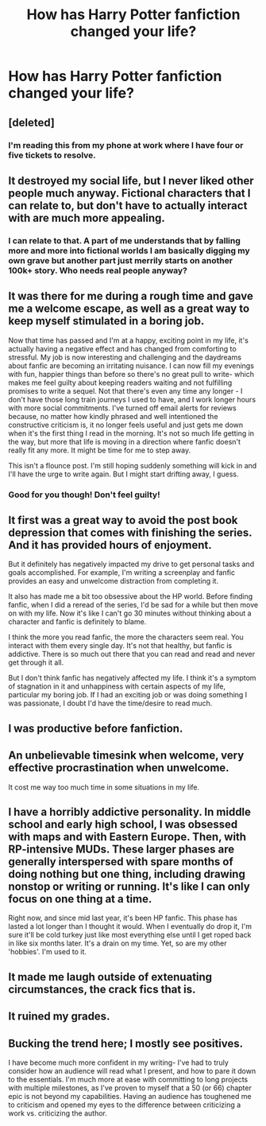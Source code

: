 #+TITLE: How has Harry Potter fanfiction changed your life?

* How has Harry Potter fanfiction changed your life?
:PROPERTIES:
:Score: 6
:DateUnix: 1489634478.0
:DateShort: 2017-Mar-16
:END:

** [deleted]
:PROPERTIES:
:Score: 44
:DateUnix: 1489641055.0
:DateShort: 2017-Mar-16
:END:

*** I'm reading this from my phone at work where I have four or five tickets to resolve.
:PROPERTIES:
:Score: 6
:DateUnix: 1489694473.0
:DateShort: 2017-Mar-16
:END:


** It destroyed my social life, but I never liked other people much anyway. Fictional characters that I can relate to, but don't have to actually interact with are much more appealing.
:PROPERTIES:
:Author: NachtofWalpurgis
:Score: 20
:DateUnix: 1489650036.0
:DateShort: 2017-Mar-16
:END:

*** I can relate to that. A part of me understands that by falling more and more into fictional worlds I am basically digging my own grave but another part just merrily starts on another 100k+ story. Who needs real people anyway?
:PROPERTIES:
:Author: heavy__rain
:Score: 3
:DateUnix: 1489666337.0
:DateShort: 2017-Mar-16
:END:


** It was there for me during a rough time and gave me a welcome escape, as well as a great way to keep myself stimulated in a boring job.

Now that time has passed and I'm at a happy, exciting point in my life, it's actually having a negative effect and has changed from comforting to stressful. My job is now interesting and challenging and the daydreams about fanfic are becoming an irritating nuisance. I can now fill my evenings with fun, happier things than before so there's no great pull to write- which makes me feel guilty about keeping readers waiting and not fulfilling promises to write a sequel. Not that there's even any time any longer - I don't have those long train journeys I used to have, and I work longer hours with more social commitments. I've turned off email alerts for reviews because, no matter how kindly phrased and well intentioned the constructive criticism is, it no longer feels useful and just gets me down when it's the first thing I read in the morning. It's not so much life getting in the way, but more that life is moving in a direction where fanfic doesn't really fit any more. It might be time for me to step away.

This isn't a flounce post. I'm still hoping suddenly something will kick in and I'll have the urge to write again. But I might start drifting away, I guess.
:PROPERTIES:
:Author: FloreatCastellum
:Score: 11
:DateUnix: 1489668792.0
:DateShort: 2017-Mar-16
:END:

*** Good for you though! Don't feel guilty!
:PROPERTIES:
:Author: gotkate86
:Score: 4
:DateUnix: 1489719514.0
:DateShort: 2017-Mar-17
:END:


** It first was a great way to avoid the post book depression that comes with finishing the series. And it has provided hours of enjoyment.

But it definitely has negatively impacted my drive to get personal tasks and goals accomplished. For example, I'm writing a screenplay and fanfic provides an easy and unwelcome distraction from completing it.

It also has made me a bit too obsessive about the HP world. Before finding fanfic, when I did a reread of the series, I'd be sad for a while but then move on with my life. Now it's like I can't go 30 minutes without thinking about a character and fanfic is definitely to blame.

I think the more you read fanfic, the more the characters seem real. You interact with them every single day. It's not that healthy, but fanfic is addictive. There is so much out there that you can read and read and never get through it all.

But I don't think fanfic has negatively affected my life. I think it's a symptom of stagnation in it and unhappiness with certain aspects of my life, particular my boring job. If I had an exciting job or was doing something I was passionate, I doubt I'd have the time/desire to read much.
:PROPERTIES:
:Author: goodlife23
:Score: 6
:DateUnix: 1489681120.0
:DateShort: 2017-Mar-16
:END:


** I was productive before fanfiction.
:PROPERTIES:
:Author: Skeletickles
:Score: 4
:DateUnix: 1489697130.0
:DateShort: 2017-Mar-17
:END:


** An unbelievable timesink when welcome, very effective procrastination when unwelcome.

It cost me way too much time in some situations in my life.
:PROPERTIES:
:Author: UndeadBBQ
:Score: 3
:DateUnix: 1489671636.0
:DateShort: 2017-Mar-16
:END:


** I have a horribly addictive personality. In middle school and early high school, I was obsessed with maps and with Eastern Europe. Then, with RP-intensive MUDs. These larger phases are generally interspersed with spare months of doing nothing but one thing, including drawing nonstop or writing or running. It's like I can only focus on one thing at a time.

Right now, and since mid last year, it's been HP fanfic. This phase has lasted a lot longer than I thought it would. When I eventually do drop it, I'm sure it'll be cold turkey just like most everything else until I get roped back in like six months later. It's a drain on my time. Yet, so are my other 'hobbies'. I'm used to it.
:PROPERTIES:
:Score: 3
:DateUnix: 1489717774.0
:DateShort: 2017-Mar-17
:END:


** It made me laugh outside of extenuating circumstances, the crack fics that is.
:PROPERTIES:
:Author: DearDeathDay
:Score: 2
:DateUnix: 1489662599.0
:DateShort: 2017-Mar-16
:END:


** It ruined my grades.
:PROPERTIES:
:Author: Jimblessed
:Score: 2
:DateUnix: 1489665317.0
:DateShort: 2017-Mar-16
:END:


** Bucking the trend here; I mostly see positives.

I have become much more confident in my writing- I've had to truly consider how an audience will read what I present, and how to pare it down to the essentials. I'm much more at ease with committing to long projects with multiple milestones, as I've proven to myself that a 50 (or 66) chapter epic is not beyond my capabilities. Having an audience has toughened me to criticism and opened my eyes to the difference between criticizing a work vs. criticizing the author.
:PROPERTIES:
:Author: wordhammer
:Score: 2
:DateUnix: 1489773632.0
:DateShort: 2017-Mar-17
:END:
